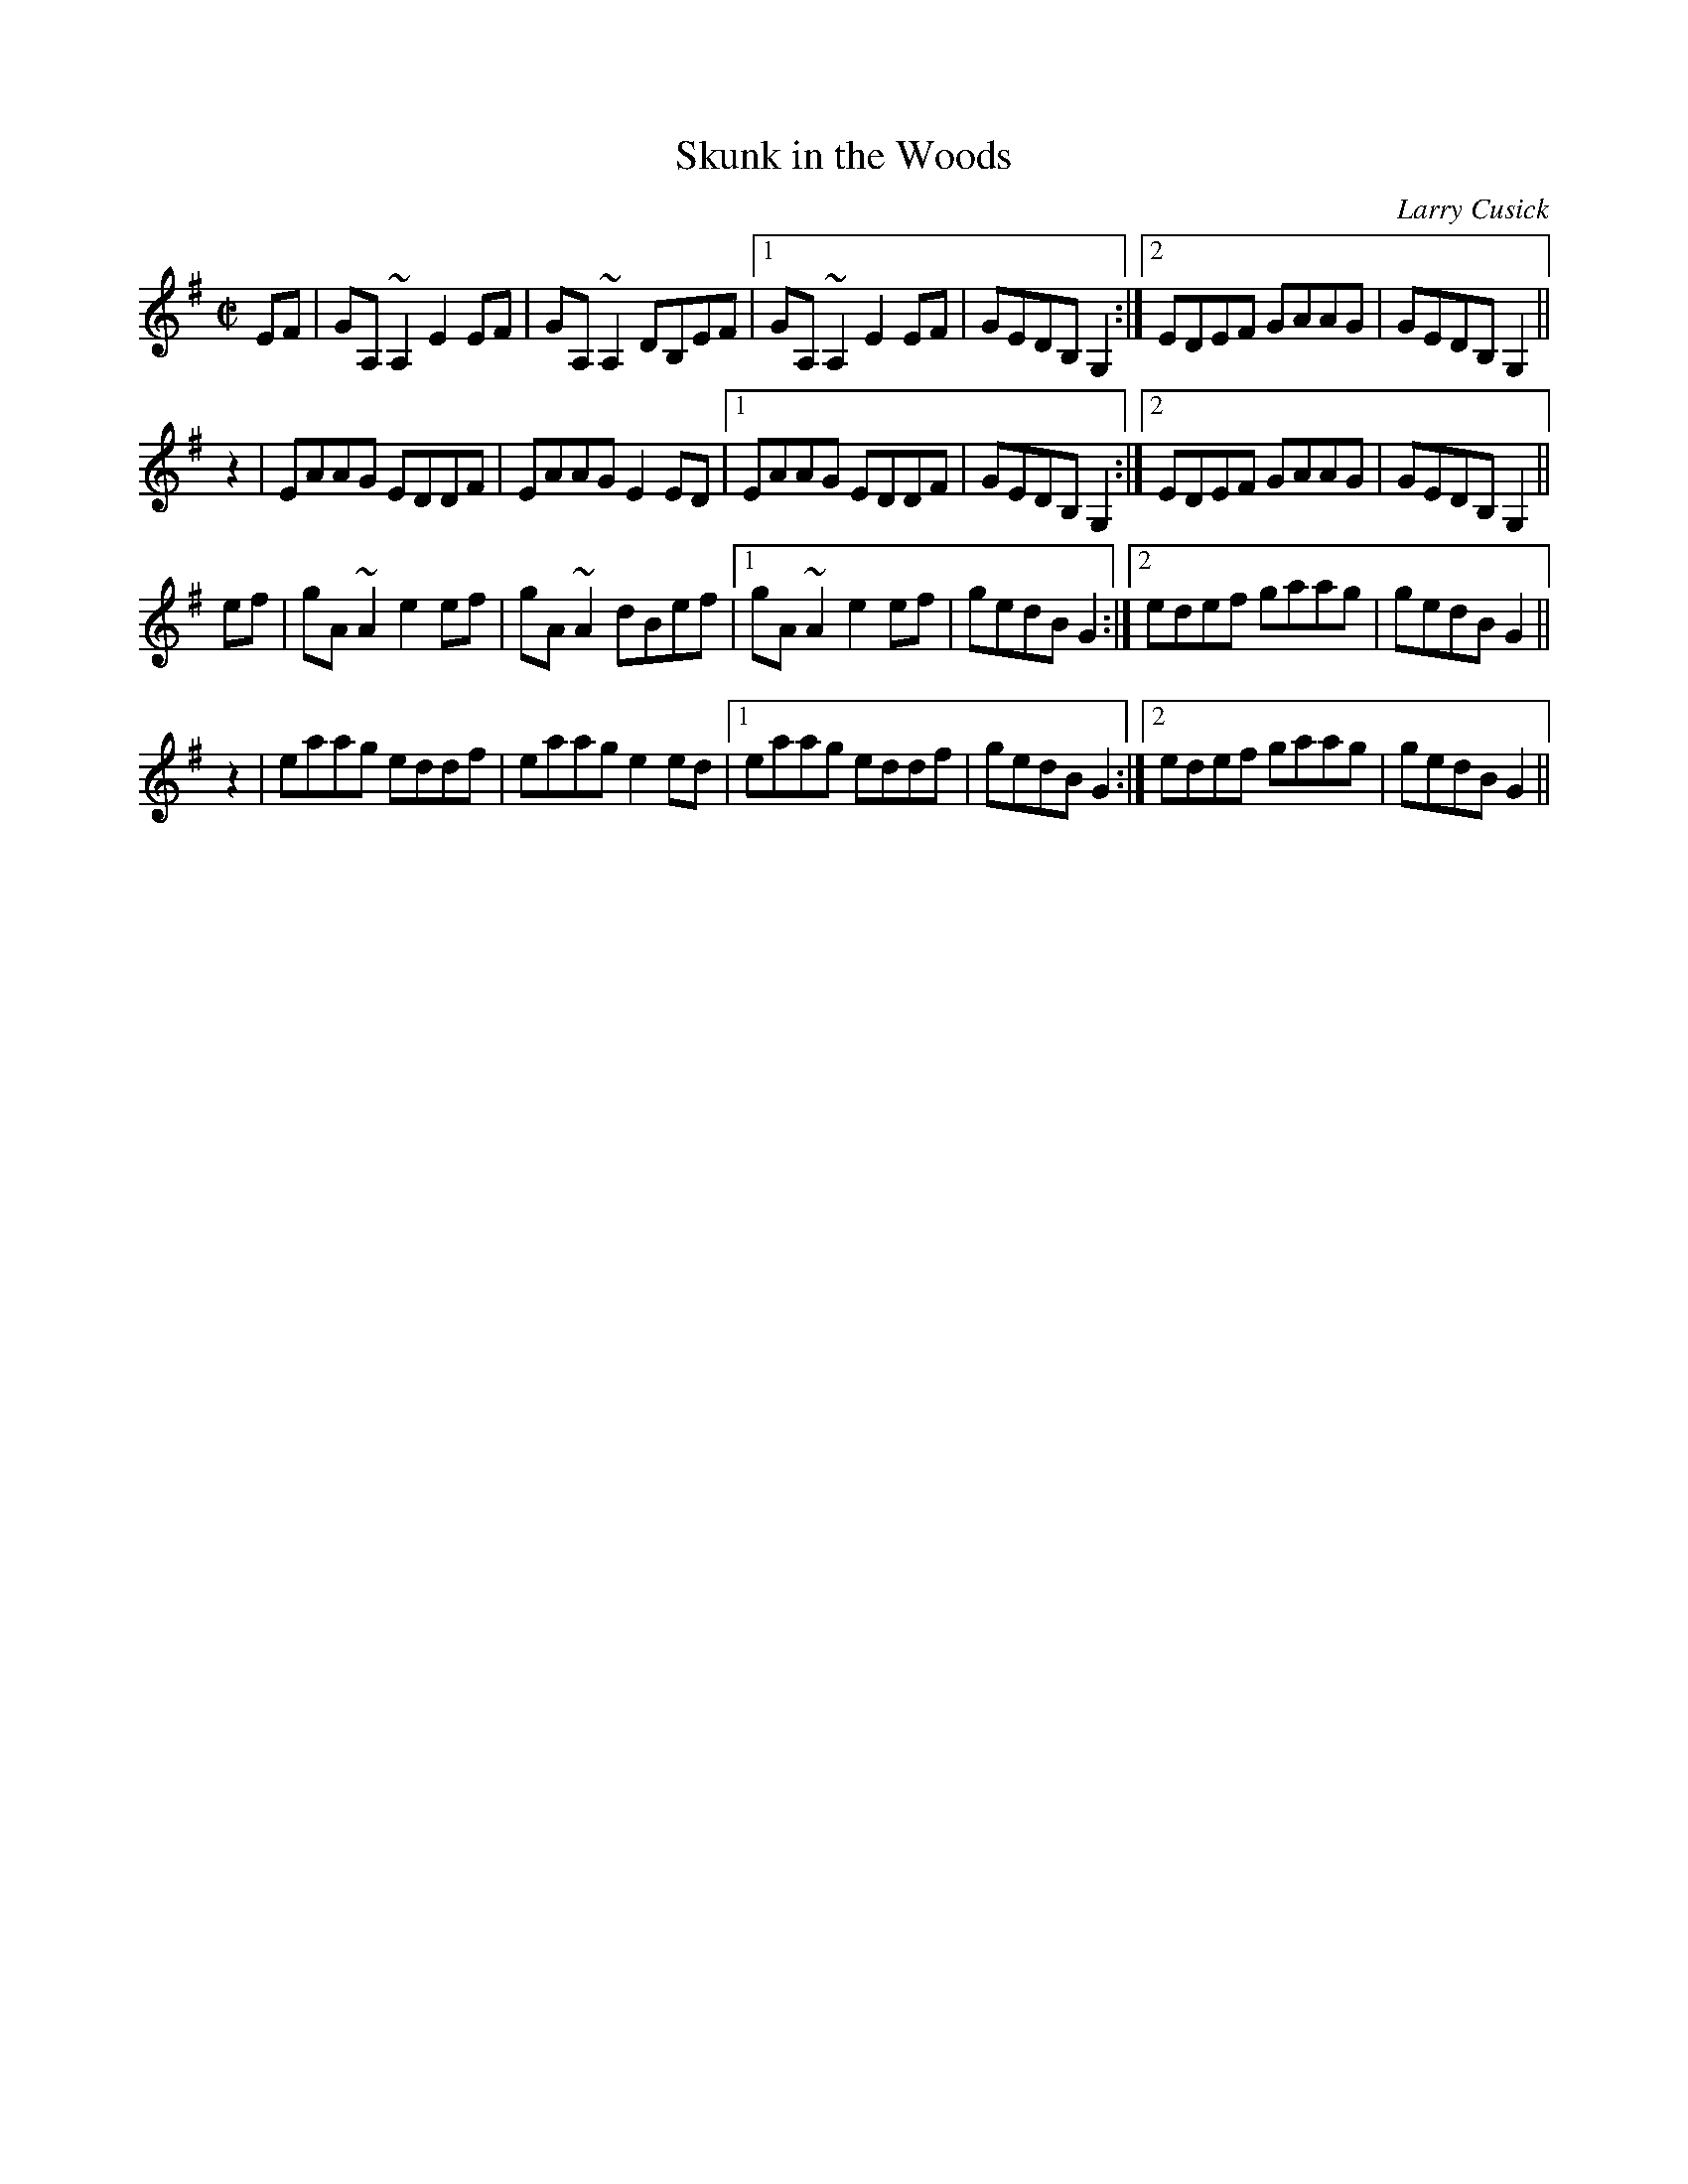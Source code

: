 X:8
T: Skunk in the Woods
C: Larry Cusick
M: C|
K: G
EF | GA,~A,2 E2EF | GA,~A,2 DB,EF |1 GA,~A,2 E2EF | GEDB, G,2 :|2 EDEF GAAG | GEDB, G,2 ||
z2 | EAAG EDDF | EAAG E2ED |1 EAAG EDDF | GEDB, G,2 :|2 EDEF GAAG | GEDB, G,2 ||
ef | gA~A2 e2ef | gA~A2 dBef |1 gA~A2 e2ef | gedB G2 :|2 edef gaag | gedB G2 ||
z2 | eaag eddf | eaag e2ed |1 eaag eddf | gedB G2 :|2 edef gaag | gedB G2 ||
